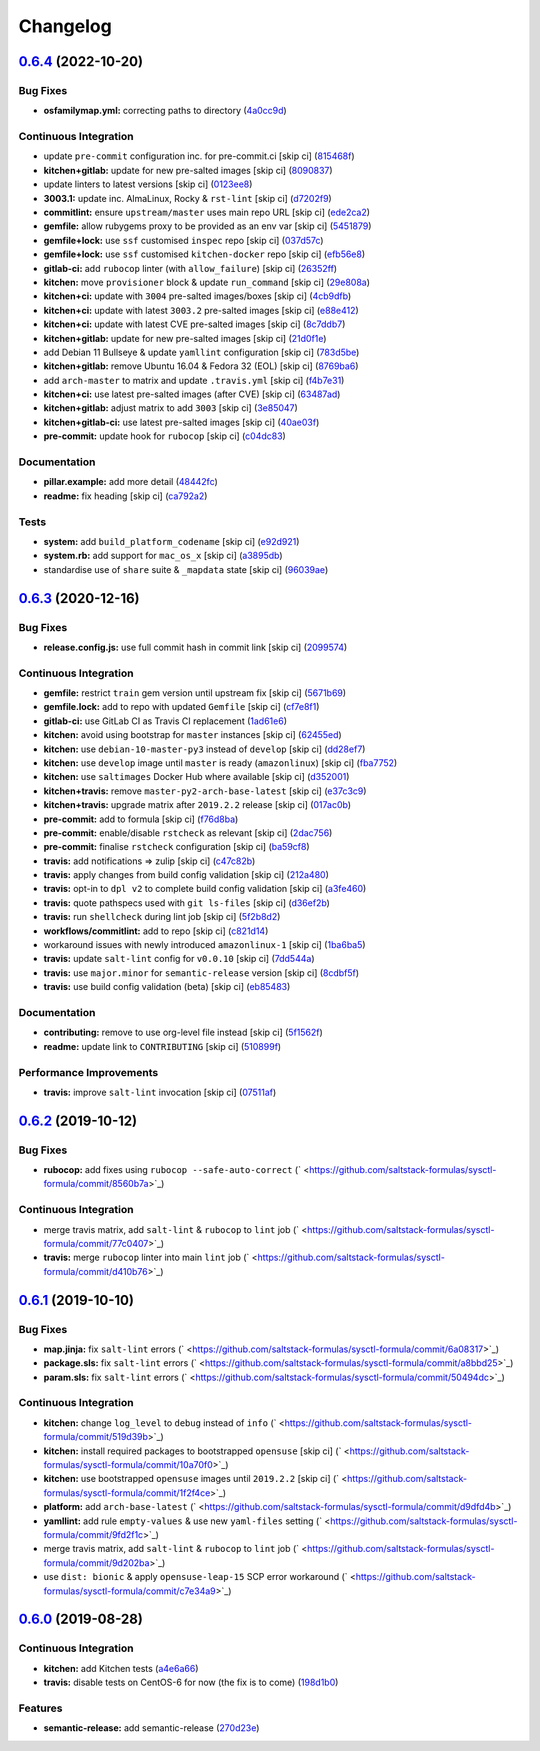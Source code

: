 
Changelog
=========

`0.6.4 <https://github.com/saltstack-formulas/sysctl-formula/compare/v0.6.3...v0.6.4>`_ (2022-10-20)
--------------------------------------------------------------------------------------------------------

Bug Fixes
^^^^^^^^^


* **osfamilymap.yml:** correcting paths to directory (\ `4a0cc9d <https://github.com/saltstack-formulas/sysctl-formula/commit/4a0cc9da99c7813e283ac06f5b2001c2d7bacdd6>`_\ )

Continuous Integration
^^^^^^^^^^^^^^^^^^^^^^


* update ``pre-commit`` configuration inc. for pre-commit.ci [skip ci] (\ `815468f <https://github.com/saltstack-formulas/sysctl-formula/commit/815468fe83b8a4d2402dd2c300796c26b77df0cc>`_\ )
* **kitchen+gitlab:** update for new pre-salted images [skip ci] (\ `8090837 <https://github.com/saltstack-formulas/sysctl-formula/commit/8090837e42a1ced78dabec7d68d8c71770c7910e>`_\ )
* update linters to latest versions [skip ci] (\ `0123ee8 <https://github.com/saltstack-formulas/sysctl-formula/commit/0123ee8c6846745530ff070631093c360030715d>`_\ )
* **3003.1:** update inc. AlmaLinux, Rocky & ``rst-lint`` [skip ci] (\ `d7202f9 <https://github.com/saltstack-formulas/sysctl-formula/commit/d7202f9ae644eccdfe42de5f99a7497049ecb845>`_\ )
* **commitlint:** ensure ``upstream/master`` uses main repo URL [skip ci] (\ `ede2ca2 <https://github.com/saltstack-formulas/sysctl-formula/commit/ede2ca268d6c04ffa5d7ec6d767301f2633ffd2b>`_\ )
* **gemfile:** allow rubygems proxy to be provided as an env var [skip ci] (\ `5451879 <https://github.com/saltstack-formulas/sysctl-formula/commit/5451879d879fa6905537bcec04b2f01ff70a8d7c>`_\ )
* **gemfile+lock:** use ``ssf`` customised ``inspec`` repo [skip ci] (\ `037d57c <https://github.com/saltstack-formulas/sysctl-formula/commit/037d57cb94809772d26c0decbec35689534b4978>`_\ )
* **gemfile+lock:** use ``ssf`` customised ``kitchen-docker`` repo [skip ci] (\ `efb56e8 <https://github.com/saltstack-formulas/sysctl-formula/commit/efb56e8a432c8c60a8dbe35a12e53ec880dd9a09>`_\ )
* **gitlab-ci:** add ``rubocop`` linter (with ``allow_failure``\ ) [skip ci] (\ `26352ff <https://github.com/saltstack-formulas/sysctl-formula/commit/26352ffede1b33dea4a71dfe4866205338deacdc>`_\ )
* **kitchen:** move ``provisioner`` block & update ``run_command`` [skip ci] (\ `29e808a <https://github.com/saltstack-formulas/sysctl-formula/commit/29e808a8658197f4067fc3b6081d3779756c4621>`_\ )
* **kitchen+ci:** update with ``3004`` pre-salted images/boxes [skip ci] (\ `4cb9dfb <https://github.com/saltstack-formulas/sysctl-formula/commit/4cb9dfb18b13e60268f46ce73804ac1ab6596baf>`_\ )
* **kitchen+ci:** update with latest ``3003.2`` pre-salted images [skip ci] (\ `e88e412 <https://github.com/saltstack-formulas/sysctl-formula/commit/e88e412ac8198fba4fb47eb3c56fa8f51d8d9151>`_\ )
* **kitchen+ci:** update with latest CVE pre-salted images [skip ci] (\ `8c7ddb7 <https://github.com/saltstack-formulas/sysctl-formula/commit/8c7ddb7dff024ae7afe988ffbedd82e736fdddd4>`_\ )
* **kitchen+gitlab:** update for new pre-salted images [skip ci] (\ `21d0f1e <https://github.com/saltstack-formulas/sysctl-formula/commit/21d0f1e8926234aa0d73781620c2182085ffb0a2>`_\ )
* add Debian 11 Bullseye & update ``yamllint`` configuration [skip ci] (\ `783d5be <https://github.com/saltstack-formulas/sysctl-formula/commit/783d5be5341e37adcf9edb47b8ca75ba76b8f11e>`_\ )
* **kitchen+gitlab:** remove Ubuntu 16.04 & Fedora 32 (EOL) [skip ci] (\ `8769ba6 <https://github.com/saltstack-formulas/sysctl-formula/commit/8769ba64c1979fc289a40ac37513d07ab95f630f>`_\ )
* add ``arch-master`` to matrix and update ``.travis.yml`` [skip ci] (\ `f4b7e31 <https://github.com/saltstack-formulas/sysctl-formula/commit/f4b7e317ff1fcb11d0a02710a30b15fa94f792e8>`_\ )
* **kitchen+ci:** use latest pre-salted images (after CVE) [skip ci] (\ `63487ad <https://github.com/saltstack-formulas/sysctl-formula/commit/63487adc4ba2119a3dd0c135623eeab16d9c62c6>`_\ )
* **kitchen+gitlab:** adjust matrix to add ``3003`` [skip ci] (\ `3e85047 <https://github.com/saltstack-formulas/sysctl-formula/commit/3e85047b54041478b87e68cbb93c6aa6cf7f08f8>`_\ )
* **kitchen+gitlab-ci:** use latest pre-salted images [skip ci] (\ `40ae03f <https://github.com/saltstack-formulas/sysctl-formula/commit/40ae03f8897fb029f39c38f51ead07337105ba0b>`_\ )
* **pre-commit:** update hook for ``rubocop`` [skip ci] (\ `c04dc83 <https://github.com/saltstack-formulas/sysctl-formula/commit/c04dc831e73b7efefb46446871cd3ef215c0e91b>`_\ )

Documentation
^^^^^^^^^^^^^


* **pillar.example:** add more detail (\ `48442fc <https://github.com/saltstack-formulas/sysctl-formula/commit/48442fcf664b4779d2dddfc57549f85821d0165e>`_\ )
* **readme:** fix heading [skip ci] (\ `ca792a2 <https://github.com/saltstack-formulas/sysctl-formula/commit/ca792a234c3bf7402b7ea8736157a4661289cd5d>`_\ )

Tests
^^^^^


* **system:** add ``build_platform_codename`` [skip ci] (\ `e92d921 <https://github.com/saltstack-formulas/sysctl-formula/commit/e92d921b3d71c097c9fbae285bfbdd6b91560da1>`_\ )
* **system.rb:** add support for ``mac_os_x`` [skip ci] (\ `a3895db <https://github.com/saltstack-formulas/sysctl-formula/commit/a3895db9208a476f9f845ddeff47db64b3458c2d>`_\ )
* standardise use of ``share`` suite & ``_mapdata`` state [skip ci] (\ `96039ae <https://github.com/saltstack-formulas/sysctl-formula/commit/96039ae3a6d03afb4e115123337ac2230a684991>`_\ )

`0.6.3 <https://github.com/saltstack-formulas/sysctl-formula/compare/v0.6.2...v0.6.3>`_ (2020-12-16)
--------------------------------------------------------------------------------------------------------

Bug Fixes
^^^^^^^^^


* **release.config.js:** use full commit hash in commit link [skip ci] (\ `2099574 <https://github.com/saltstack-formulas/sysctl-formula/commit/20995746dbcb60eafd52e0323b789c0730f5938e>`_\ )

Continuous Integration
^^^^^^^^^^^^^^^^^^^^^^


* **gemfile:** restrict ``train`` gem version until upstream fix [skip ci] (\ `5671b69 <https://github.com/saltstack-formulas/sysctl-formula/commit/5671b6995edab9d8c3b427a816778866c6d0b792>`_\ )
* **gemfile.lock:** add to repo with updated ``Gemfile`` [skip ci] (\ `cf7e8f1 <https://github.com/saltstack-formulas/sysctl-formula/commit/cf7e8f1528a9ca26936660d51370a2604bab2af5>`_\ )
* **gitlab-ci:** use GitLab CI as Travis CI replacement (\ `1ad61e6 <https://github.com/saltstack-formulas/sysctl-formula/commit/1ad61e67363635fc3bb81b4a3595ff09bd97b7e2>`_\ )
* **kitchen:** avoid using bootstrap for ``master`` instances [skip ci] (\ `62455ed <https://github.com/saltstack-formulas/sysctl-formula/commit/62455ed3b593faa628987d3498388ebd6c9528ca>`_\ )
* **kitchen:** use ``debian-10-master-py3`` instead of ``develop`` [skip ci] (\ `dd28ef7 <https://github.com/saltstack-formulas/sysctl-formula/commit/dd28ef7d51603583da8ba832a72abe0142fd064d>`_\ )
* **kitchen:** use ``develop`` image until ``master`` is ready (\ ``amazonlinux``\ ) [skip ci] (\ `fba7752 <https://github.com/saltstack-formulas/sysctl-formula/commit/fba7752311efbeb75fdb98ef1fbfb79d12e109e8>`_\ )
* **kitchen:** use ``saltimages`` Docker Hub where available [skip ci] (\ `d352001 <https://github.com/saltstack-formulas/sysctl-formula/commit/d3520014ff8124d2e0b4b426e0a1ab57511ea316>`_\ )
* **kitchen+travis:** remove ``master-py2-arch-base-latest`` [skip ci] (\ `e37c3c9 <https://github.com/saltstack-formulas/sysctl-formula/commit/e37c3c9c8cb6af7be23122711a14fd7519210932>`_\ )
* **kitchen+travis:** upgrade matrix after ``2019.2.2`` release [skip ci] (\ `017ac0b <https://github.com/saltstack-formulas/sysctl-formula/commit/017ac0b76f23084f7b36f8cadab3e2d22a5ce7ae>`_\ )
* **pre-commit:** add to formula [skip ci] (\ `f76d8ba <https://github.com/saltstack-formulas/sysctl-formula/commit/f76d8ba57d299a189b16df06e0caece5b3b7b91a>`_\ )
* **pre-commit:** enable/disable ``rstcheck`` as relevant [skip ci] (\ `2dac756 <https://github.com/saltstack-formulas/sysctl-formula/commit/2dac7562b5dccec84b218415d6132948c161b5ef>`_\ )
* **pre-commit:** finalise ``rstcheck`` configuration [skip ci] (\ `ba59cf8 <https://github.com/saltstack-formulas/sysctl-formula/commit/ba59cf8b3cb3829391fa7a25cde66a1e225a9c1b>`_\ )
* **travis:** add notifications => zulip [skip ci] (\ `c47c82b <https://github.com/saltstack-formulas/sysctl-formula/commit/c47c82be74993e3d7c7652a6a510a3c3bba2a531>`_\ )
* **travis:** apply changes from build config validation [skip ci] (\ `212a480 <https://github.com/saltstack-formulas/sysctl-formula/commit/212a480d6c48ca1634758a048c1cdeed580a42f6>`_\ )
* **travis:** opt-in to ``dpl v2`` to complete build config validation [skip ci] (\ `a3fe460 <https://github.com/saltstack-formulas/sysctl-formula/commit/a3fe460fb92161cb1c357a95e6b941c9d238ebee>`_\ )
* **travis:** quote pathspecs used with ``git ls-files`` [skip ci] (\ `d36ef2b <https://github.com/saltstack-formulas/sysctl-formula/commit/d36ef2bacddac649985834c4afcfa41328cde3d3>`_\ )
* **travis:** run ``shellcheck`` during lint job [skip ci] (\ `5f2b8d2 <https://github.com/saltstack-formulas/sysctl-formula/commit/5f2b8d27147a38a71e47a8c24f36904c604094fb>`_\ )
* **workflows/commitlint:** add to repo [skip ci] (\ `c821d14 <https://github.com/saltstack-formulas/sysctl-formula/commit/c821d1440e242d21dc468dd405f7fd2ed7c038fe>`_\ )
* workaround issues with newly introduced ``amazonlinux-1`` [skip ci] (\ `1ba6ba5 <https://github.com/saltstack-formulas/sysctl-formula/commit/1ba6ba5439123242e4ff6fa4f56a01b916791a03>`_\ )
* **travis:** update ``salt-lint`` config for ``v0.0.10`` [skip ci] (\ `7dd544a <https://github.com/saltstack-formulas/sysctl-formula/commit/7dd544a76406a553f5873fd601437a22005674f8>`_\ )
* **travis:** use ``major.minor`` for ``semantic-release`` version [skip ci] (\ `8cdbf5f <https://github.com/saltstack-formulas/sysctl-formula/commit/8cdbf5f2578993d3339b23c4f48593ebc620cdd5>`_\ )
* **travis:** use build config validation (beta) [skip ci] (\ `eb85483 <https://github.com/saltstack-formulas/sysctl-formula/commit/eb854836d79c92addc976de6069360d3955b3103>`_\ )

Documentation
^^^^^^^^^^^^^


* **contributing:** remove to use org-level file instead [skip ci] (\ `5f1562f <https://github.com/saltstack-formulas/sysctl-formula/commit/5f1562fd57c495cef843bf7c790df2726ee33743>`_\ )
* **readme:** update link to ``CONTRIBUTING`` [skip ci] (\ `510899f <https://github.com/saltstack-formulas/sysctl-formula/commit/510899f8581ed98d87e3ebd92d2a4cf29b3a95ce>`_\ )

Performance Improvements
^^^^^^^^^^^^^^^^^^^^^^^^


* **travis:** improve ``salt-lint`` invocation [skip ci] (\ `07511af <https://github.com/saltstack-formulas/sysctl-formula/commit/07511afe0a361bebef547e18e5d895c650662496>`_\ )

`0.6.2 <https://github.com/saltstack-formulas/sysctl-formula/compare/v0.6.1...v0.6.2>`_ (2019-10-12)
--------------------------------------------------------------------------------------------------------

Bug Fixes
^^^^^^^^^


* **rubocop:** add fixes using ``rubocop --safe-auto-correct`` (\ ` <https://github.com/saltstack-formulas/sysctl-formula/commit/8560b7a>`_\ )

Continuous Integration
^^^^^^^^^^^^^^^^^^^^^^


* merge travis matrix, add ``salt-lint`` & ``rubocop`` to ``lint`` job (\ ` <https://github.com/saltstack-formulas/sysctl-formula/commit/77c0407>`_\ )
* **travis:** merge ``rubocop`` linter into main ``lint`` job (\ ` <https://github.com/saltstack-formulas/sysctl-formula/commit/d410b76>`_\ )

`0.6.1 <https://github.com/saltstack-formulas/sysctl-formula/compare/v0.6.0...v0.6.1>`_ (2019-10-10)
--------------------------------------------------------------------------------------------------------

Bug Fixes
^^^^^^^^^


* **map.jinja:** fix ``salt-lint`` errors (\ ` <https://github.com/saltstack-formulas/sysctl-formula/commit/6a08317>`_\ )
* **package.sls:** fix ``salt-lint`` errors (\ ` <https://github.com/saltstack-formulas/sysctl-formula/commit/a8bbd25>`_\ )
* **param.sls:** fix ``salt-lint`` errors (\ ` <https://github.com/saltstack-formulas/sysctl-formula/commit/50494dc>`_\ )

Continuous Integration
^^^^^^^^^^^^^^^^^^^^^^


* **kitchen:** change ``log_level`` to ``debug`` instead of ``info`` (\ ` <https://github.com/saltstack-formulas/sysctl-formula/commit/519d39b>`_\ )
* **kitchen:** install required packages to bootstrapped ``opensuse`` [skip ci] (\ ` <https://github.com/saltstack-formulas/sysctl-formula/commit/10a70f0>`_\ )
* **kitchen:** use bootstrapped ``opensuse`` images until ``2019.2.2`` [skip ci] (\ ` <https://github.com/saltstack-formulas/sysctl-formula/commit/1f2f4ce>`_\ )
* **platform:** add ``arch-base-latest`` (\ ` <https://github.com/saltstack-formulas/sysctl-formula/commit/d9dfd4b>`_\ )
* **yamllint:** add rule ``empty-values`` & use new ``yaml-files`` setting (\ ` <https://github.com/saltstack-formulas/sysctl-formula/commit/9fd2f1c>`_\ )
* merge travis matrix, add ``salt-lint`` & ``rubocop`` to ``lint`` job (\ ` <https://github.com/saltstack-formulas/sysctl-formula/commit/9d202ba>`_\ )
* use ``dist: bionic`` & apply ``opensuse-leap-15`` SCP error workaround (\ ` <https://github.com/saltstack-formulas/sysctl-formula/commit/c7e34a9>`_\ )

`0.6.0 <https://github.com/saltstack-formulas/sysctl-formula/compare/v0.5.0...v0.6.0>`_ (2019-08-28)
--------------------------------------------------------------------------------------------------------

Continuous Integration
^^^^^^^^^^^^^^^^^^^^^^


* **kitchen:** add Kitchen tests (\ `a4e6a66 <https://github.com/saltstack-formulas/sysctl-formula/commit/a4e6a66>`_\ )
* **travis:** disable tests on CentOS-6 for now (the fix is to come) (\ `198d1b0 <https://github.com/saltstack-formulas/sysctl-formula/commit/198d1b0>`_\ )

Features
^^^^^^^^


* **semantic-release:** add semantic-release (\ `270d23e <https://github.com/saltstack-formulas/sysctl-formula/commit/270d23e>`_\ )
